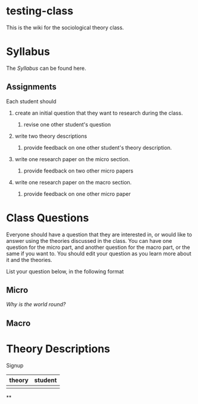 * testing-class


This is the wiki for the sociological theory class.

* Syllabus

The [[Syllabus]] can be found here.

** Assignments

Each student should

1. create an initial question that they want to research during the
   class.

   1. revise one other student's question

2. write two theory descriptions

   1. provide feedback on one other student's theory description.

3. write one research paper on the micro section.

   1. provide feedback on two other micro papers

4. write one research paper on the macro section.

   1. provide feedback on one other micro paper


* Class Questions

Everyone should have a question that they are interested in, or would
like to answer using the theories discussed in the class. You can have
one question for the micro part, and another question for the macro
part, or the same if you want to. You should edit your question as you
learn more about it and the theories.

List your question below, in the following format

** Micro

[[Why is the world round?]]

** Macro


* Theory Descriptions

Signup

| theory | student |
|--------+---------|
|        |         |

**

